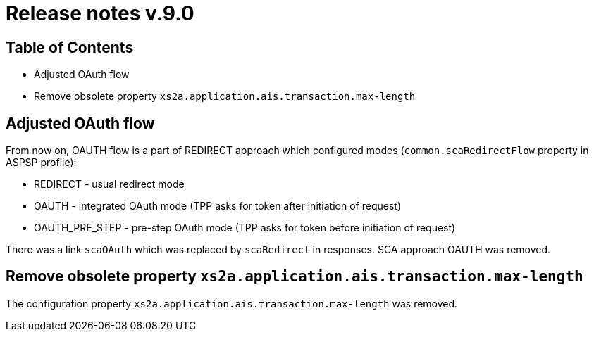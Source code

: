 = Release notes v.9.0

== Table of Contents

* Adjusted OAuth flow
* Remove obsolete property `xs2a.application.ais.transaction.max-length`

== Adjusted OAuth flow

From now on, OAUTH flow is a part of REDIRECT approach which configured modes (`common.scaRedirectFlow` property in ASPSP profile):

* REDIRECT - usual redirect mode
* OAUTH - integrated OAuth mode (TPP asks for token after initiation of request)
* OAUTH_PRE_STEP - pre-step OAuth mode (TPP asks for token before initiation of request)

There was a link `scaOAuth` which was replaced by `scaRedirect` in responses. SCA approach OAUTH was removed.

== Remove obsolete property `xs2a.application.ais.transaction.max-length`

The configuration property `xs2a.application.ais.transaction.max-length` was removed.
